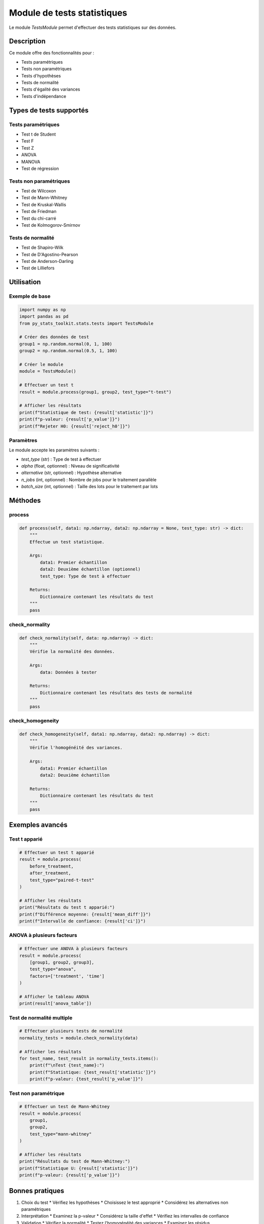 Module de tests statistiques
=========================

Le module `TestsModule` permet d'effectuer des tests statistiques sur des données.

Description
----------

Ce module offre des fonctionnalités pour :

* Tests paramétriques
* Tests non paramétriques
* Tests d'hypothèses
* Tests de normalité
* Tests d'égalité des variances
* Tests d'indépendance

Types de tests supportés
---------------------

Tests paramétriques
~~~~~~~~~~~~~~~~

* Test t de Student
* Test F
* Test Z
* ANOVA
* MANOVA
* Test de régression

Tests non paramétriques
~~~~~~~~~~~~~~~~~~~

* Test de Wilcoxon
* Test de Mann-Whitney
* Test de Kruskal-Wallis
* Test de Friedman
* Test du chi-carré
* Test de Kolmogorov-Smirnov

Tests de normalité
~~~~~~~~~~~~~~

* Test de Shapiro-Wilk
* Test de D'Agostino-Pearson
* Test de Anderson-Darling
* Test de Lilliefors

Utilisation
---------

Exemple de base
~~~~~~~~~~~~~

.. code-block:: python

   import numpy as np
   import pandas as pd
   from py_stats_toolkit.stats.tests import TestsModule

   # Créer des données de test
   group1 = np.random.normal(0, 1, 100)
   group2 = np.random.normal(0.5, 1, 100)

   # Créer le module
   module = TestsModule()

   # Effectuer un test t
   result = module.process(group1, group2, test_type="t-test")

   # Afficher les résultats
   print(f"Statistique de test: {result['statistic']}")
   print(f"p-valeur: {result['p_value']}")
   print(f"Rejeter H0: {result['reject_h0']}")

Paramètres
~~~~~~~~

Le module accepte les paramètres suivants :

* `test_type` (str) : Type de test à effectuer
* `alpha` (float, optionnel) : Niveau de significativité
* `alternative` (str, optionnel) : Hypothèse alternative
* `n_jobs` (int, optionnel) : Nombre de jobs pour le traitement parallèle
* `batch_size` (int, optionnel) : Taille des lots pour le traitement par lots

Méthodes
-------

process
~~~~~~

.. code-block:: python

   def process(self, data1: np.ndarray, data2: np.ndarray = None, test_type: str) -> dict:
       """
       Effectue un test statistique.

       Args:
           data1: Premier échantillon
           data2: Deuxième échantillon (optionnel)
           test_type: Type de test à effectuer

       Returns:
           Dictionnaire contenant les résultats du test
       """
       pass

check_normality
~~~~~~~~~~~~

.. code-block:: python

   def check_normality(self, data: np.ndarray) -> dict:
       """
       Vérifie la normalité des données.

       Args:
           data: Données à tester

       Returns:
           Dictionnaire contenant les résultats des tests de normalité
       """
       pass

check_homogeneity
~~~~~~~~~~~~~~

.. code-block:: python

   def check_homogeneity(self, data1: np.ndarray, data2: np.ndarray) -> dict:
       """
       Vérifie l'homogénéité des variances.

       Args:
           data1: Premier échantillon
           data2: Deuxième échantillon

       Returns:
           Dictionnaire contenant les résultats du test
       """
       pass

Exemples avancés
-------------

Test t apparié
~~~~~~~~~~~

.. code-block:: python

   # Effectuer un test t apparié
   result = module.process(
       before_treatment,
       after_treatment,
       test_type="paired-t-test"
   )
   
   # Afficher les résultats
   print("Résultats du test t apparié:")
   print(f"Différence moyenne: {result['mean_diff']}")
   print(f"Intervalle de confiance: {result['ci']}")

ANOVA à plusieurs facteurs
~~~~~~~~~~~~~~~~~~~~~~

.. code-block:: python

   # Effectuer une ANOVA à plusieurs facteurs
   result = module.process(
       [group1, group2, group3],
       test_type="anova",
       factors=['treatment', 'time']
   )
   
   # Afficher le tableau ANOVA
   print(result['anova_table'])

Test de normalité multiple
~~~~~~~~~~~~~~~~~~~~~~~

.. code-block:: python

   # Effectuer plusieurs tests de normalité
   normality_tests = module.check_normality(data)
   
   # Afficher les résultats
   for test_name, test_result in normality_tests.items():
       print(f"\nTest {test_name}:")
       print(f"Statistique: {test_result['statistic']}")
       print(f"p-valeur: {test_result['p_value']}")

Test non paramétrique
~~~~~~~~~~~~~~~~~~

.. code-block:: python

   # Effectuer un test de Mann-Whitney
   result = module.process(
       group1,
       group2,
       test_type="mann-whitney"
   )
   
   # Afficher les résultats
   print("Résultats du test de Mann-Whitney:")
   print(f"Statistique U: {result['statistic']}")
   print(f"p-valeur: {result['p_value']}")

Bonnes pratiques
-------------

1. Choix du test
   * Vérifiez les hypothèses
   * Choisissez le test approprié
   * Considérez les alternatives non paramétriques

2. Interprétation
   * Examinez la p-valeur
   * Considérez la taille d'effet
   * Vérifiez les intervalles de confiance

3. Validation
   * Vérifiez la normalité
   * Testez l'homogénéité des variances
   * Examinez les résidus

4. Performance
   * Utilisez le traitement parallèle
   * Optimisez la taille des échantillons
   * Gérez la mémoire efficacement

Notes techniques
-------------

* Le module utilise scipy.stats pour les tests statistiques
* Les calculs sont effectués en parallèle pour les grands ensembles
* La mémoire utilisée dépend de la taille des échantillons

Voir aussi
--------

* :ref:`guide_utilisation`
* :ref:`api`
* :ref:`exemples` 